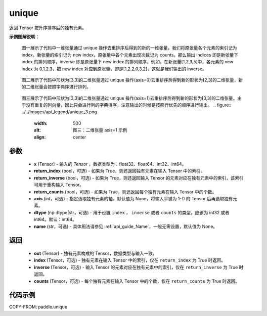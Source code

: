 .. _cn_api_paddle_unique:

unique
-------------------------------

.. py:function:: paddle.unique(x, return_index=False, return_inverse=False, return_counts=False, axis=None, dtype="int64", name=None)

返回 Tensor 按升序排序后的独有元素。

**示例图解说明**：

    图一展示了代码中一维张量通过 unique 操作去重排序后得到的新的一维张量。我们将原张量各个元素的索引记为 index，新张量的索引记为 new index，原张量中各个元素出现次数记为 counts。那么输出 indices 即是新张量下 index 的排列顺序，inverse 即是原张量下 new index 的排列顺序。例如，在新张量[1,2,3,5]中，各元素的 new index 为 0,1,2,3，把 new index 对应到原张量，即是[1,2,2,0,3,2]，这就是我们输出的 inverse。

    .. figure:: ../../images/api_legend/unique_1.png
       :width: 500
       :alt: 图一：一维张量示例
       :align: center

    图二展示了代码中形状为[3,3]的二维张量通过 unique 操作(axis=0)去重排序后得到新的形状为[2,3]的二维张量，新的二维张量会按照字典序进行排列。

    .. figure:: ../../images/api_legend/unique_2.png
       :width: 500
       :alt: 图二：二维张量 axis=0 示例
       :align: center

    图三展示了代码中形状为[3,3]的二维张量通过 unique 操作(axis=1)去重排序后得到新的形状为[3,3]的二维张量。由于没有重复的列向量，因此只会进行列的字典排序，注意输出的时候是按照行优先的顺序进行输出。
    .. figure:: ../../images/api_legend/unique_3.png
       :width: 500
       :alt: 图三：二维张量 axis=1 示例
       :align: center

参数
::::::::::::

    - **x** (Tensor) - 输入的 `Tensor` ，数据类型为：float32、float64、int32、int64。
    - **return_index** (bool，可选) - 如果为 True，则还返回独有元素在输入 Tensor 中的索引。
    - **return_inverse** (bool，可选) - 如果为 True，则还返回输入 Tensor 的元素对应在独有元素中的索引，该索引可用于重构输入 Tensor。
    - **return_counts** (bool，可选) - 如果为 True，则还返回每个独有元素在输入 Tensor 中的个数。
    - **axis** (int，可选) - 指定选取独有元素的轴。默认值为 None，将输入平铺为 1-D 的 Tensor 后再选取独有元素。
    - **dtype** (np.dtype|str，可选) - 用于设置 ``index`` ， ``inverse`` 或者 ``counts`` 的类型，应该为 int32 或者 int64。默认：int64。
    - **name** (str，可选) - 具体用法请参见 :ref:`api_guide_Name`，一般无需设置，默认值为 None。


返回
::::::::::::

    - **out** (Tensor) - 独有元素构成的 Tensor，数据类型与输入一致。
    - **index** (Tensor，可选) - 独有元素在输入 Tensor 中的索引，仅在 ``return_index`` 为 True 时返回。
    - **inverse** (Tensor，可选) - 输入 Tensor 的元素对应在独有元素中的索引，仅在 ``return_inverse`` 为 True 时返回。
    - **counts** (Tensor，可选) - 每个独有元素在输入 Tensor 中的个数，仅在 ``return_counts`` 为 True 时返回。

代码示例
::::::::::::

COPY-FROM: paddle.unique
